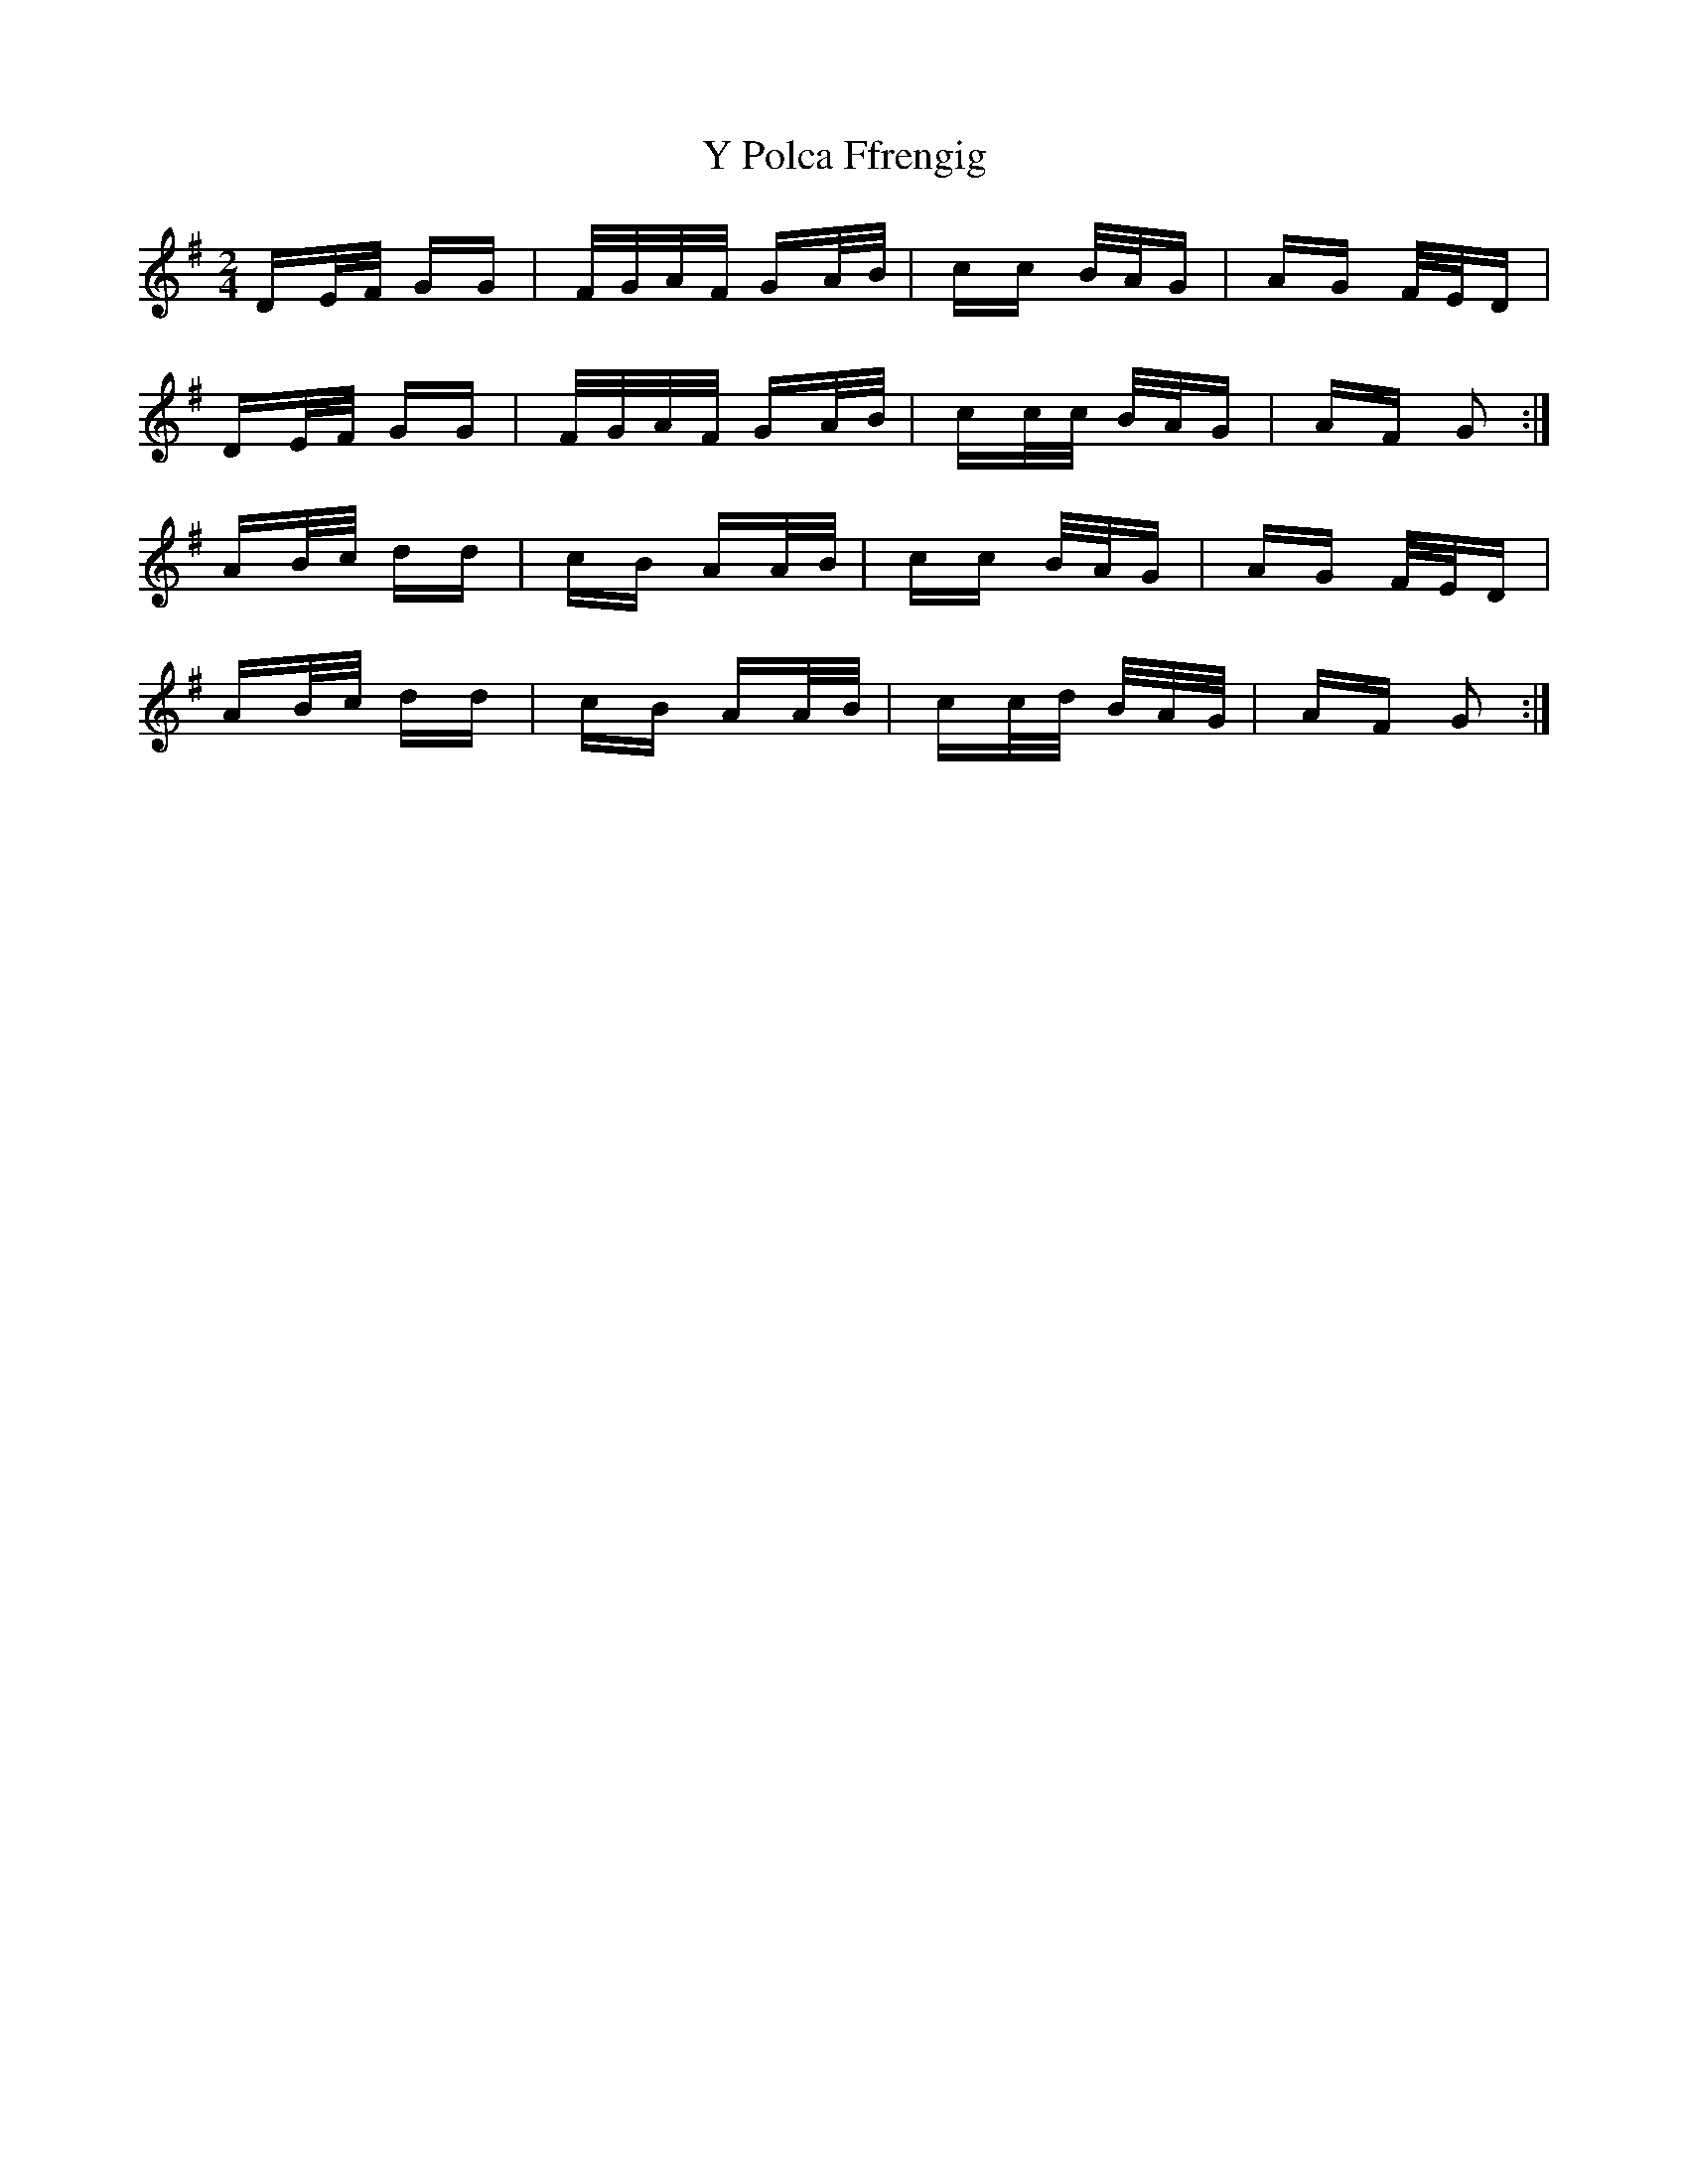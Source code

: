 X: 43436
T: Y Polca Ffrengig
R: polka
M: 2/4
K: Gmajor
DE/F/ GG|F/G/A/F/ GA/B/|cc B/A/G|AG F/E/D|
DE/F/ GG|F/G/A/F/ GA/B/|cc/c/ B/A/G|AF G2:|
AB/c/ dd|cB AA/B/|cc B/A/G|AG F/E/D|
AB/c/ dd|cB AA/B/|cc/d/ B/A/G/|AF G2:|

